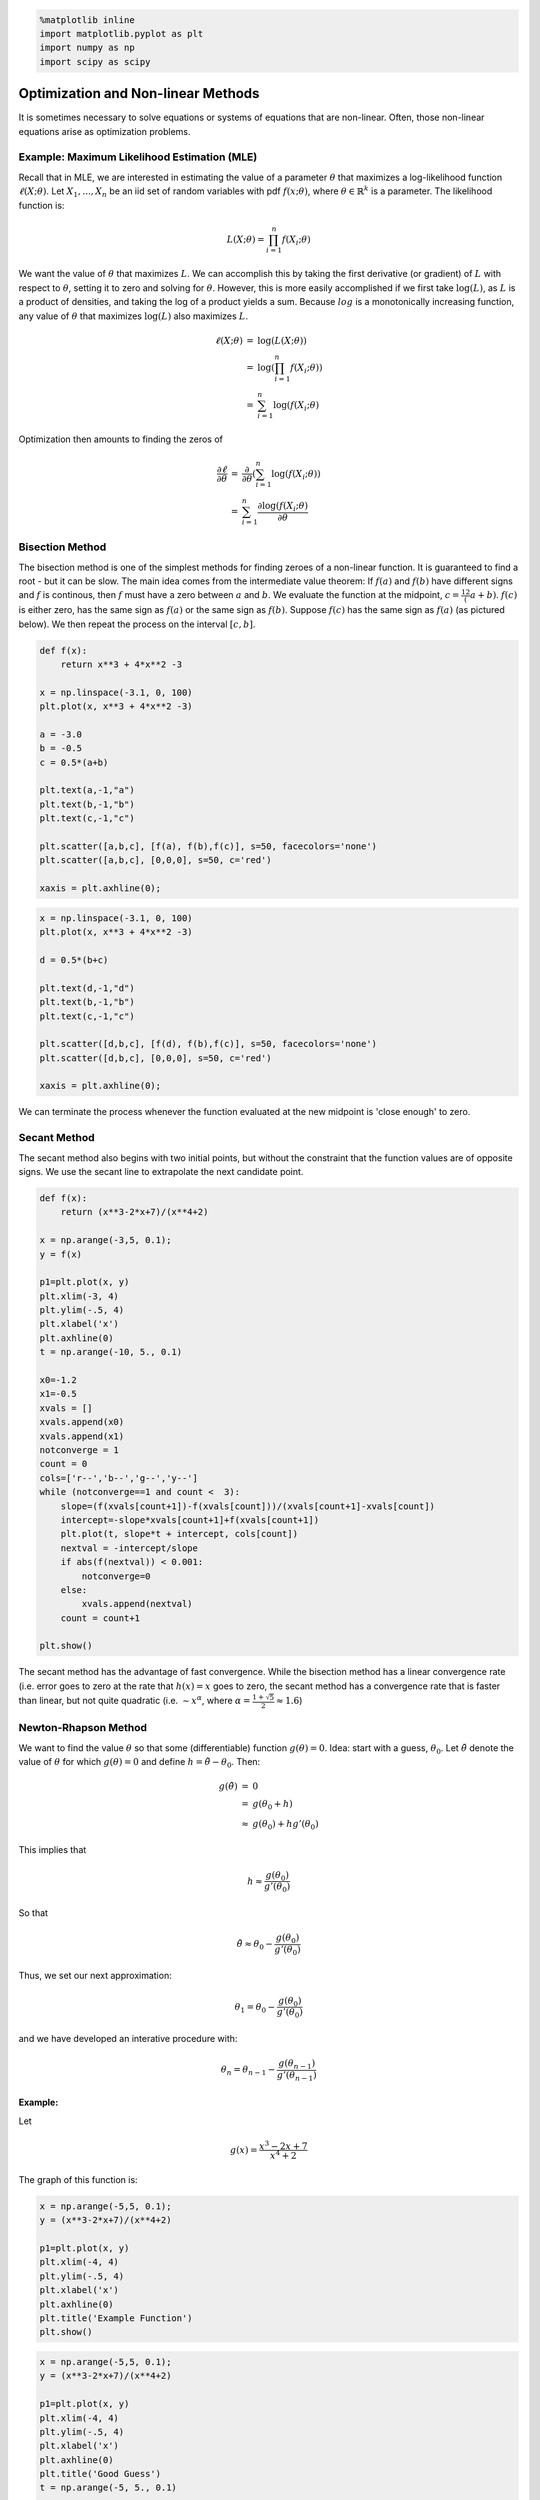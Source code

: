 
.. code:: python

    %matplotlib inline
    import matplotlib.pyplot as plt
    import numpy as np
    import scipy as scipy
Optimization and Non-linear Methods
===================================

It is sometimes necessary to solve equations or systems of equations
that are non-linear. Often, those non-linear equations arise as
optimization problems.

Example: Maximum Likelihood Estimation (MLE)
--------------------------------------------

Recall that in MLE, we are interested in estimating the value of a
parameter :math:`\theta` that maximizes a log-likelihood function
:math:`\ell(X;\theta)`. Let :math:`X_1,...,X_n` be an iid set of random
variables with pdf :math:`f(x;\theta)`, where
:math:`\theta \in \mathbb{R}^k` is a parameter. The likelihood function
is:

.. math:: L(X;\theta) = \prod_{i=1}^n f(X_i;\theta)

We want the value of :math:`\theta` that maximizes :math:`L`. We can
accomplish this by taking the first derivative (or gradient) of
:math:`L` with respect to :math:`\theta`, setting it to zero and solving
for :math:`\theta`. However, this is more easily accomplished if we
first take :math:`\log(L)`, as :math:`L` is a product of densities, and
taking the log of a product yields a sum. Because :math:`log` is a
monotonically increasing function, any value of :math:`\theta` that
maximizes :math:`\log(L)` also maximizes :math:`L`.

.. math::


   \begin{eqnarray*}
   \ell(X;\theta) &=& \log(L(X;\theta)) \\\\
   &=& \log\left(\prod_{i=1}^n f(X_i;\theta)\right)\\\\
   &=&\sum_{i=1}^n \log(f(X_i;\theta)
   \end{eqnarray*}

Optimization then amounts to finding the zeros of

.. math::


   \begin{eqnarray*}
   \frac{\partial\ell}{\partial \theta} &=& \frac{\partial}{\partial \theta} \left(\sum_{i=1}^n\log(f(X_i;\theta)\right)\\\\
   &=& \sum_{i=1}^n \frac{\partial\log(f(X_i;\theta)}{\partial \theta}
   \end{eqnarray*}

Bisection Method
----------------

The bisection method is one of the simplest methods for finding zeroes
of a non-linear function. It is guaranteed to find a root - but it can
be slow. The main idea comes from the intermediate value theorem: If
:math:`f(a)` and :math:`f(b)` have different signs and :math:`f` is
continous, then :math:`f` must have a zero between :math:`a` and
:math:`b`. We evaluate the function at the midpoint,
:math:`c = \frac12(a+b)`. :math:`f(c)` is either zero, has the same sign
as :math:`f(a)` or the same sign as :math:`f(b)`. Suppose :math:`f(c)`
has the same sign as :math:`f(a)` (as pictured below). We then repeat
the process on the interval :math:`[c,b]`.

.. code:: python

    def f(x):
        return x**3 + 4*x**2 -3
    
    x = np.linspace(-3.1, 0, 100)
    plt.plot(x, x**3 + 4*x**2 -3)
    
    a = -3.0
    b = -0.5
    c = 0.5*(a+b)
    
    plt.text(a,-1,"a")
    plt.text(b,-1,"b")
    plt.text(c,-1,"c")
    
    plt.scatter([a,b,c], [f(a), f(b),f(c)], s=50, facecolors='none')
    plt.scatter([a,b,c], [0,0,0], s=50, c='red')
    
    xaxis = plt.axhline(0);


.. image:: OptimizationInOneDimension_files/OptimizationInOneDimension_11_0.png


.. code:: python

    
    x = np.linspace(-3.1, 0, 100)
    plt.plot(x, x**3 + 4*x**2 -3)
    
    d = 0.5*(b+c)
    
    plt.text(d,-1,"d")
    plt.text(b,-1,"b")
    plt.text(c,-1,"c")
    
    plt.scatter([d,b,c], [f(d), f(b),f(c)], s=50, facecolors='none')
    plt.scatter([d,b,c], [0,0,0], s=50, c='red')
    
    xaxis = plt.axhline(0);


.. image:: OptimizationInOneDimension_files/OptimizationInOneDimension_12_0.png


We can terminate the process whenever the function evaluated at the new
midpoint is 'close enough' to zero.

Secant Method
-------------

The secant method also begins with two initial points, but without the
constraint that the function values are of opposite signs. We use the
secant line to extrapolate the next candidate point.

.. code:: python

    def f(x):
        return (x**3-2*x+7)/(x**4+2)
    
    x = np.arange(-3,5, 0.1);
    y = f(x)
    
    p1=plt.plot(x, y)
    plt.xlim(-3, 4)
    plt.ylim(-.5, 4)
    plt.xlabel('x')
    plt.axhline(0)
    t = np.arange(-10, 5., 0.1)
    
    x0=-1.2
    x1=-0.5
    xvals = []
    xvals.append(x0)
    xvals.append(x1)
    notconverge = 1
    count = 0
    cols=['r--','b--','g--','y--']
    while (notconverge==1 and count <  3):
        slope=(f(xvals[count+1])-f(xvals[count]))/(xvals[count+1]-xvals[count])
        intercept=-slope*xvals[count+1]+f(xvals[count+1])
        plt.plot(t, slope*t + intercept, cols[count])
        nextval = -intercept/slope
        if abs(f(nextval)) < 0.001:
            notconverge=0
        else:
            xvals.append(nextval)
        count = count+1
    
    plt.show()


.. image:: OptimizationInOneDimension_files/OptimizationInOneDimension_16_0.png


The secant method has the advantage of fast convergence. While the
bisection method has a linear convergence rate (i.e. error goes to zero
at the rate that :math:`h(x) = x` goes to zero, the secant method has a
convergence rate that is faster than linear, but not quite quadratic
(i.e. :math:`\sim x^\alpha`, where
:math:`\alpha = \frac{1+\sqrt{5}}2 \approx 1.6`)

Newton-Rhapson Method
---------------------


We want to find the value :math:`\theta` so that some (differentiable)
function :math:`g(\theta)=0`. Idea: start with a guess,
:math:`\theta_0`. Let :math:`\tilde{\theta}` denote the value of
:math:`\theta` for which :math:`g(\theta) = 0` and define
:math:`h = \tilde{\theta} - \theta_0`. Then:

.. math::


   \begin{eqnarray*}
   g(\tilde{\theta}) &=& 0 \\\\
   &=&g(\theta_0 + h) \\\\
   &\approx& g(\theta_0) + hg'(\theta_0)
   \end{eqnarray*}

This implies that

.. math::  h\approx \frac{g(\theta_0)}{g'(\theta_0)}

So that

.. math:: \tilde{\theta}\approx \theta_0 - \frac{g(\theta_0)}{g'(\theta_0)}

Thus, we set our next approximation:

.. math:: \theta_1 = \theta_0 - \frac{g(\theta_0)}{g'(\theta_0)}

and we have developed an interative procedure with:

.. math:: \theta_n = \theta_{n-1} - \frac{g(\theta_{n-1})}{g'(\theta_{n-1})}

Example:
^^^^^^^^

Let

.. math:: g(x) = \frac{x^3-2x+7}{x^4+2}

The graph of this function is:

.. code:: python

    x = np.arange(-5,5, 0.1);
    y = (x**3-2*x+7)/(x**4+2)
    
    p1=plt.plot(x, y)
    plt.xlim(-4, 4)
    plt.ylim(-.5, 4)
    plt.xlabel('x')
    plt.axhline(0)
    plt.title('Example Function')
    plt.show()


.. image:: OptimizationInOneDimension_files/OptimizationInOneDimension_24_0.png


.. code:: python

    
    x = np.arange(-5,5, 0.1);
    y = (x**3-2*x+7)/(x**4+2)
    
    p1=plt.plot(x, y)
    plt.xlim(-4, 4)
    plt.ylim(-.5, 4)
    plt.xlabel('x')
    plt.axhline(0)
    plt.title('Good Guess')
    t = np.arange(-5, 5., 0.1)
    
    x0=-1.5
    xvals = []
    xvals.append(x0)
    notconverge = 1
    count = 0
    cols=['r--','b--','g--','y--','c--','m--','k--','w--']
    while (notconverge==1 and count <  6):
        funval=(xvals[count]**3-2*xvals[count]+7)/(xvals[count]**4+2)
        slope=-((4*xvals[count]**3 *(7 - 2 *xvals[count] + xvals[count]**3))/(2 + xvals[count]**4)**2) + (-2 + 3 *xvals[count]**2)/(2 + xvals[count]**4)
       
        intercept=-slope*xvals[count]+(xvals[count]**3-2*xvals[count]+7)/(xvals[count]**4+2)
    
        plt.plot(t, slope*t + intercept, cols[count])
        nextval = -intercept/slope
        if abs(funval) < 0.01:
            notconverge=0
        else:
            xvals.append(nextval)
        count = count+1
    
    plt.show()
    



.. image:: OptimizationInOneDimension_files/OptimizationInOneDimension_25_0.png


From the graph, we see the zero is near -2. We make an initial guess of

.. math:: x=-1.5

We have made an excellent choice for our first guess, and we can see
rapid convergence!

.. code:: python

    funval



.. parsed-literal::

    0.007591996330867034



In fact, the Newton-Rhapson method converges quadratically. However, NR
(and the secant method) have a fatal flaw:

.. code:: python

    
    x = np.arange(-5,5, 0.1);
    y = (x**3-2*x+7)/(x**4+2)
    
    p1=plt.plot(x, y)
    plt.xlim(-4, 4)
    plt.ylim(-.5, 4)
    plt.xlabel('x')
    plt.axhline(0)
    plt.title('Bad Guess')
    t = np.arange(-5, 5., 0.1)
    
    x0=-0.5
    xvals = []
    xvals.append(x0)
    notconverge = 1
    count = 0
    cols=['r--','b--','g--','y--','c--','m--','k--','w--']
    while (notconverge==1 and count <  6):
        funval=(xvals[count]**3-2*xvals[count]+7)/(xvals[count]**4+2)
        slope=-((4*xvals[count]**3 *(7 - 2 *xvals[count] + xvals[count]**3))/(2 + xvals[count]**4)**2) + (-2 + 3 *xvals[count]**2)/(2 + xvals[count]**4)
       
        intercept=-slope*xvals[count]+(xvals[count]**3-2*xvals[count]+7)/(xvals[count]**4+2)
    
        plt.plot(t, slope*t + intercept, cols[count])
        nextval = -intercept/slope
        if abs(funval) < 0.01:
            notconverge = 0
        else:
            xvals.append(nextval)
        count = count+1
    
    plt.show()



.. image:: OptimizationInOneDimension_files/OptimizationInOneDimension_30_0.png


We have stumbled on the horizontal asymptote. The algorithm fails to
converge.

Basins of Attraction Can Be 'Close'
~~~~~~~~~~~~~~~~~~~~~~~~~~~~~~~~~~~

.. code:: python

    def f(x):
        return x**3 - 2*x**2 - 11*x +12
    def s(x):
        return 3*x**2 - 4*x - 11
    
    x = np.arange(-5,5, 0.1);
    
    p1=plt.plot(x, f(x))
    plt.xlim(-4, 5)
    plt.ylim(-20, 22)
    plt.xlabel('x')
    plt.axhline(0)
    plt.title('Basin of Attraction')
    t = np.arange(-5, 5., 0.1)
    
    x0=2.43
    xvals = []
    xvals.append(x0)
    notconverge = 1
    count = 0
    cols=['r--','b--','g--','y--','c--','m--','k--','w--']
    while (notconverge==1 and count <  6):
        funval = f(xvals[count])
        slope = s(xvals[count])
       
        intercept=-slope*xvals[count]+funval
    
        plt.plot(t, slope*t + intercept, cols[count])
        nextval = -intercept/slope
        if abs(funval) < 0.01:
            notconverge = 0
        else:
            xvals.append(nextval)
        count = count+1
    
    plt.show()
    xvals[count-1]


.. image:: OptimizationInOneDimension_files/OptimizationInOneDimension_33_0.png




.. parsed-literal::

    -3.1713324128480282



.. code:: python

    p1=plt.plot(x, f(x))
    plt.xlim(-4, 5)
    plt.ylim(-20, 22)
    plt.xlabel('x')
    plt.axhline(0)
    plt.title('Basin of Attraction')
    t = np.arange(-5, 5., 0.1)
    
    x0=2.349
    xvals = []
    xvals.append(x0)
    notconverge = 1
    count = 0
    cols=['r--','b--','g--','y--','c--','m--','k--','w--']
    while (notconverge==1 and count <  6):
        funval = f(xvals[count])
        slope = s(xvals[count])
       
        intercept=-slope*xvals[count]+funval
    
        plt.plot(t, slope*t + intercept, cols[count])
        nextval = -intercept/slope
        if abs(funval) < 0.01:
            notconverge = 0
        else:
            xvals.append(nextval)
        count = count+1
    
    plt.show()
    xvals[count-1]


.. image:: OptimizationInOneDimension_files/OptimizationInOneDimension_34_0.png




.. parsed-literal::

    0.9991912395651094



Convergence Rate
~~~~~~~~~~~~~~~~

The following is a derivation of the convergence rate of the NR method:

Suppose :math:`x_k \; \rightarrow \; x^*` and :math:`g'(x^*) \neq 0`.
Then we may write:

.. math:: x_k = x^* + \epsilon_k

.

Now expand :math:`g` at :math:`x^*`:

.. math:: g(x_k) = g(x^*) + g'(x^*)\epsilon_k + \frac12 g''(x^*)\epsilon_k^2 + ...

.. math:: g'(x_k)=g'(x^*) + g''(x^*)\epsilon_k

We have that

.. raw:: latex

   \begin{eqnarray}
   \epsilon_{k+1} &=& \epsilon_k + \left(x_{k-1}-x_k\right)\\
   &=& \epsilon_k -\frac{g(x_k)}{g'(x_k)}\\
   &\approx & \frac{g'(x^*)\epsilon_k + \frac12g''(x^*)\epsilon_k^2}{g'(x^*)+g''(x^*)\epsilon_k}\\
   &\approx & \frac{g''(x^*)}{2g'(x^*)}\epsilon_k^2
   \end{eqnarray}

Gauss-Newton
------------

For 1D, the Newton method is

.. math::


   x_{n+1} = x_n - \frac{f(x_n)}{f'(x_n)}

We can generalize to :math:`k` dimensions by

.. math::


   x_{n+1} = x_n - J^{-1} f(x_n)

where :math:`x` and :math:`f(x)` are now vectors, and :math:`J^{-1}` is
the inverse Jacobian matrix. In general, the Jacobian is not a square
matrix, and we use the generalized inverse :math:`(J^TJ)^{-1}J^T`
instead, giving

.. math::


   x_{n+1} = x_n - (J^TJ)^{-1}J^T f(x_n)

In multivariate nonlinear estimation problems, we can find the vector of
parameters :math:`\beta` by minimizing the residuals :math:`r(\beta)`,

.. math::


   \beta_{n+1} = \beta_n - (J^TJ)^{-1}J^T r(\beta_n)

where the entries of the Jacobian matrix :math:`J` are

.. math::


   J_{ij} = \frac{\partial r_i(\beta)}{\partial \beta_j}

Inverse Quadratic Interpolation
-------------------------------

Inverse quadratic interpolation is a type of polynomial interpolation.
Polynomial interpolation simply means we find the polynomial of least
degree that fits a set of points. In quadratic interpolation, we use
three points, and find the quadratic polynomial that passes through
those three points.

Inverse quadratic interpolation means we do quadratic interpolation on
the inverse function. So, if we are looking for a root of :math:`f`, we
approximate :math:`f^{-1}(x)` using quadratic interpolation. Note that
the secant method can be viewed as a *linear* interpolation on the
inverse of :math:`f`. We can write:

.. math:: f^{-1}(y) = \frac{(y-f(x_n))(y-f(x_{n-1}))}{(f(x_{n-2})-f(x_{n-1}))(f(x_{n-2})-f(x_{n}))}x_{n-2} + \frac{(y-f(x_n))(y-f(x_{n-2}))}{(f(x_{n-1})-f(x_{n-2}))(f(x_{n-1})-f(x_{n}))}x_{n-1} + \frac{(y-f(x_{n-2}))(y-f(x_{n-1}))}{(f(x_{n})-f(x_{n-2}))(f(x_{n})-f(x_{n-1}))}x_{n-1}

We use the above formula to find the next guess :math:`x_{n+1}` for a
zero of :math:`f` (so :math:`y=0`):

.. math:: x_{n+1} = \frac{f(x_n)f(x_{n-1})}{(f(x_{n-2})-f(x_{n-1}))(f(x_{n-2})-f(x_{n}))}x_{n-2} + \frac{f(x_n)f(x_{n-2})}{(f(x_{n-1})-f(x_{n-2}))(f(x_{n-1})-f(x_{n}))}x_{n-1} + \frac{f(x_{n-2})f(x_{n-1})}{(f(x_{n})-f(x_{n-2}))(f(x_{n})-f(x_{n-1}))}x_{n}

Convergence rate is approximately :math:`1.8`.

Brent's Method
--------------

Brent's method is a combination of bisection, secant and inverse
quadratic interpolation. Like bisection, it is a 'bracketed' method
(starts with points :math:`(a,b)` such that :math:`f(a)f(b)<0`.

Roughly speaking, the method begins by using the secant method to obtain
a third point :math:`c`, then uses inverse quadratic interpolation to
generate the next possible root. Without going into too much detail, the
algorithm attempts to assess when interpolation will go awry, and if so,
performs a bisection step. Also, it has certain criteria to reject an
iterate. If that happens, the next step will be linear interpolation
(secant method).

The Brent method is the default method that scypy uses to minimize a
univariate function:

.. code:: python

    from scipy.optimize import minimize_scalar
    
    def f(x):
        return (x - 2) * x * (x + 2)**2
    
    res = minimize_scalar(f)
    res.x



.. parsed-literal::

    1.2807764040333458



.. code:: python

    x = np.arange(-5,5, 0.1);
    p1=plt.plot(x, f(x))
    plt.xlim(-4, 4)
    plt.ylim(-10, 20)
    plt.xlabel('x')
    plt.axhline(0)



.. parsed-literal::

    <matplotlib.lines.Line2D at 0x7f9c9b232bd0>




.. image:: OptimizationInOneDimension_files/OptimizationInOneDimension_46_1.png


To find zeroes, use

.. code:: python

    scipy.optimize.brentq(f,-1,.5)



.. parsed-literal::

    -7.864845203343107e-19



.. code:: python

    scipy.optimize.brentq(f,.5,3)



.. parsed-literal::

    2.0



.. code:: python

    scipy.optimize.newton(f,-3)



.. parsed-literal::

    -2.0000000172499592



